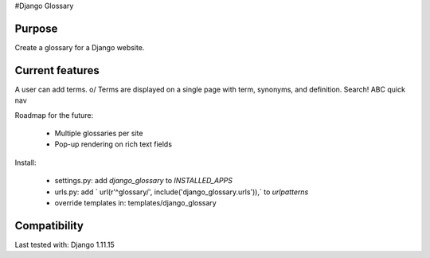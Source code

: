 #Django Glossary

Purpose
-------
Create a glossary for a Django website.

Current features
----------------
A user can add terms. \o/
Terms are displayed on a single page with term, synonyms, and definition.
Search!
ABC quick nav

Roadmap for the future:

 - Multiple glossaries per site
 - Pop-up rendering on rich text fields

Install:

 - settings.py: add `django_glossary` to `INSTALLED_APPS`
 - urls.py: add ` url(r'^glossary/', include('django_glossary.urls')),` to `urlpatterns`
 - override templates in: templates/django_glossary

Compatibility
----------------
Last tested with: Django 1.11.15